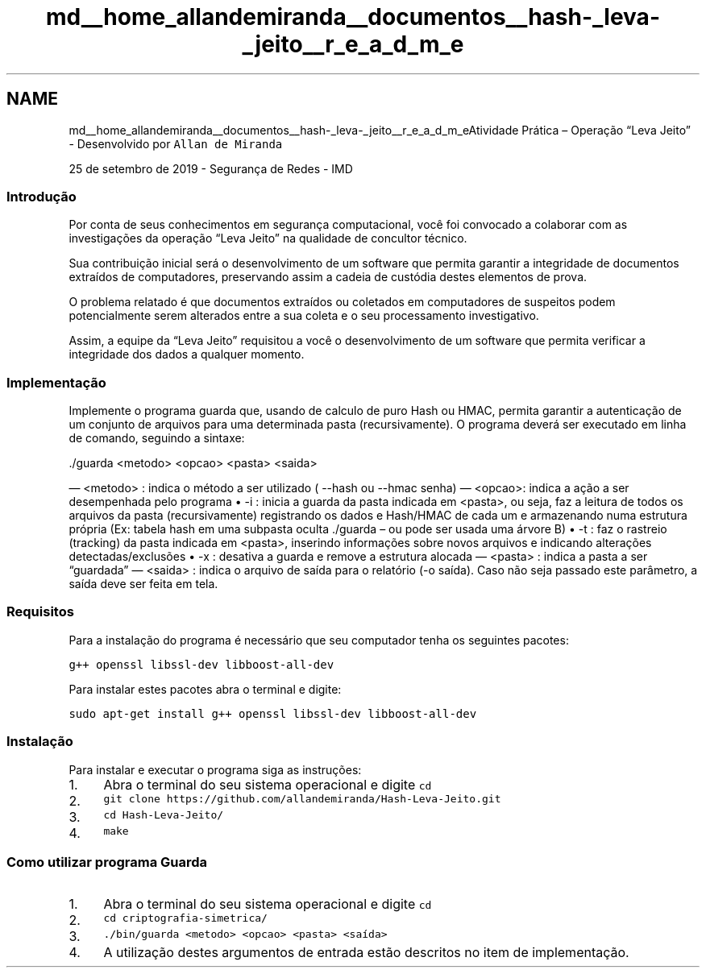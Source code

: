 .TH "md__home_allandemiranda__documentos__hash-_leva-_jeito__r_e_a_d_m_e" 3 "Fri Sep 27 2019" "Operação “Leva Jeito”" \" -*- nroff -*-
.ad l
.nh
.SH NAME
md__home_allandemiranda__documentos__hash-_leva-_jeito__r_e_a_d_m_eAtividade Prática – Operação “Leva Jeito” 
 \- Desenvolvido por \fCAllan de Miranda\fP
.PP
25 de setembro de 2019 - Segurança de Redes - IMD
.PP
.SS "Introdução"
.PP
Por conta de seus conhecimentos em segurança computacional, você foi convocado a colaborar com as investigações da operação “Leva Jeito” na qualidade de concultor técnico\&.
.PP
Sua contribuição inicial será o desenvolvimento de um software que permita garantir a integridade de documentos extraídos de computadores, preservando assim a cadeia de custódia destes elementos de prova\&.
.PP
O problema relatado é que documentos extraídos ou coletados em computadores de suspeitos podem potencialmente serem alterados entre a sua coleta e o seu processamento investigativo\&.
.PP
Assim, a equipe da “Leva Jeito” requisitou a você o desenvolvimento de um software que permita verificar a integridade dos dados a qualquer momento\&.
.PP
.SS "Implementação"
.PP
Implemente o programa guarda que, usando de calculo de puro Hash ou HMAC, permita garantir a autenticação de um conjunto de arquivos para uma determinada pasta (recursivamente)\&. O programa deverá ser executado em linha de comando, seguindo a sintaxe:
.PP
\&./guarda <metodo> <opcao> <pasta> <saida>
.PP
― <metodo> : indica o método a ser utilizado ( --hash ou --hmac senha) ― <opcao>: indica a ação a ser desempenhada pelo programa • -i : inicia a guarda da pasta indicada em <pasta>, ou seja, faz a leitura de todos os arquivos da pasta (recursivamente) registrando os dados e Hash/HMAC de cada um e armazenando numa estrutura própria (Ex: tabela hash em uma subpasta oculta \&./guarda – ou pode ser usada uma árvore B) • -t : faz o rastreio (tracking) da pasta indicada em <pasta>, inserindo informações sobre novos arquivos e indicando alterações detectadas/exclusões • -x : desativa a guarda e remove a estrutura alocada ― <pasta> : indica a pasta a ser “guardada” ― <saida> : indica o arquivo de saída para o relatório (-o saída)\&. Caso não seja passado este parâmetro, a saída deve ser feita em tela\&.
.PP
.SS "Requisitos"
.PP
Para a instalação do programa é necessário que seu computador tenha os seguintes pacotes:
.PP
\fCg++ openssl libssl-dev libboost-all-dev\fP
.PP
Para instalar estes pacotes abra o terminal e digite:
.PP
\fCsudo apt-get install g++ openssl libssl-dev libboost-all-dev\fP
.PP
.SS "Instalação"
.PP
Para instalar e executar o programa siga as instruções:
.PP
.IP "1." 4
Abra o terminal do seu sistema operacional e digite \fCcd\fP
.IP "2." 4
\fCgit clone https://github.com/allandemiranda/Hash-Leva-Jeito.git\fP
.IP "3." 4
\fCcd Hash-Leva-Jeito/\fP
.IP "4." 4
\fCmake\fP
.PP
.PP
.SS "Como utilizar programa \fBGuarda\fP"
.PP
.IP "1." 4
Abra o terminal do seu sistema operacional e digite \fCcd\fP
.IP "2." 4
\fCcd criptografia-simetrica/\fP
.IP "3." 4
\fC\&./bin/guarda <metodo> <opcao> <pasta> <saída>\fP
.IP "4." 4
A utilização destes argumentos de entrada estão descritos no item de implementação\&. 
.PP

